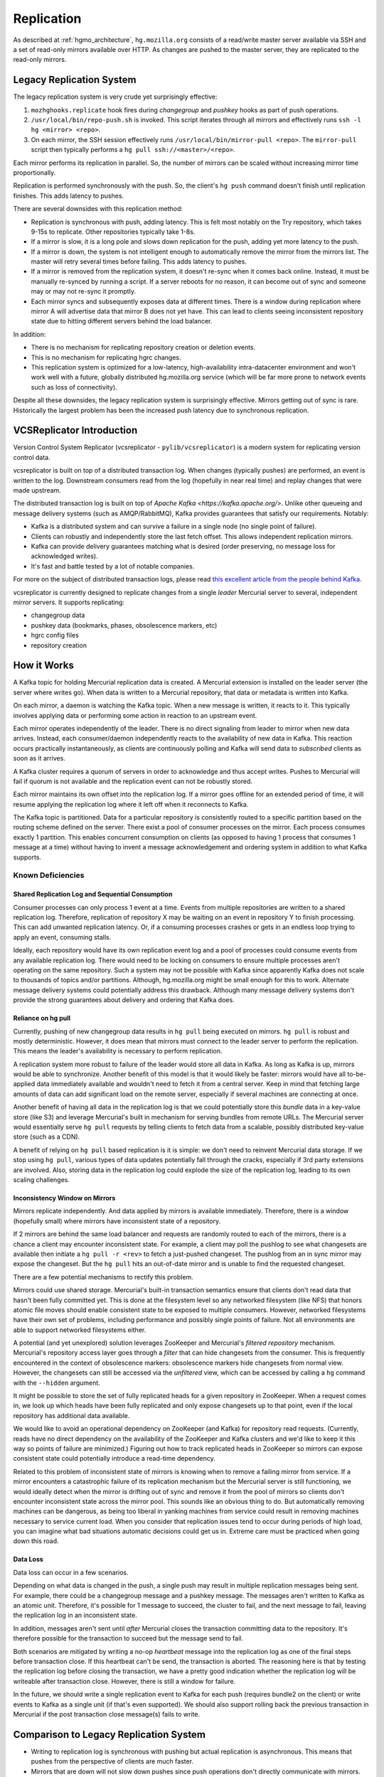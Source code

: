 .. _hgmo_replication:

===========
Replication
===========

As described at :ref:`hgmo_architecture`, ``hg.mozilla.org`` consists of
a read/write master server available via SSH and a set of read-only
mirrors available over HTTP. As changes are pushed to the master server,
they are replicated to the read-only mirrors.

Legacy Replication System
=========================

The legacy replication system is very crude yet surprisingly effective:

1. ``mozhghooks.replicate`` hook fires during *changegroup* and
   *pushkey* hooks as part of push operations.
2. ``/usr/local/bin/repo-push.sh`` is invoked. This script iterates
   through all mirrors and effectively runs ``ssh -l hg <mirror>
   <repo>``.
3. On each mirror, the SSH session effectively runs
   ``/usr/local/bin/mirror-pull <repo>``. The ``mirror-pull`` script
   then typically performs a ``hg pull ssh://<master>/<repo>``.

Each mirror performs its replication in parallel. So, the number of
mirrors can be scaled without increasing mirror time proportionally.

Replication is performed synchronously with the push. So, the client's
``hg push`` command doesn't finish until replication finishes. This adds
latency to pushes.

There are several downsides with this replication method:

* Replication is synchronous with push, adding latency. This is felt
  most notably on the Try repository, which takes 9-15s to replicate.
  Other repositories typically take 1-8s.
* If a mirror is slow, it is a long pole and slows down replication for
  the push, adding yet more latency to the push.
* If a mirror is down, the system is not intelligent enough to
  automatically remove the mirror from the mirrors list. The master will
  retry several times before failing. This adds latency to pushes.
* If a mirror is removed from the replication system, it doesn't re-sync
  when it comes back online. Instead, it must be manually re-synced by
  running a script. If a server reboots for no reason, it can become out
  of sync and someone may or may not re-sync it promptly.
* Each mirror syncs and subsequently exposes data at different times.
  There is a window during replication where mirror A will advertise
  data that mirror B does not yet have. This can lead to clients seeing
  inconsistent repository state due to hitting different servers behind
  the load balancer.

In addition:

* There is no mechanism for replicating repository creation or deletion
  events.
* This is no mechanism for replicating hgrc changes.
* This replication system is optimized for a low-latency,
  high-availability intra-datacenter environment and won't work well
  with a future, globally distributed hg.mozilla.org service (which will
  be far more prone to network events such as loss of connectivity).

Despite all these downsides, the legacy replication system is
surprisingly effective. Mirrors getting out of sync is rare.
Historically the largest problem has been the increased push latency due
to synchronous replication.

VCSReplicator Introduction
==========================

Version Control System Replicator (vcsreplicator - ``pylib/vcsreplicator``) is
a modern system for replicating version control data.

vcsreplicator is built on top of a distributed transaction log. When changes
(typically pushes) are performed, an event is written to the log. Downstream
consumers read from the log (hopefully in near real time) and replay changes
that were made upstream.

The distributed transaction log is built on top of
`Apache Kafka <https://kafka.apache.org/>`. Unlike other queueing and message
delivery systems (such as AMQP/RabbitMQ), Kafka provides guarantees that
satisfy our requirements. Notably:

* Kafka is a distributed system and can survive a failure in a single node
  (no single point of failure).
* Clients can robustly and independently store the last fetch offset. This
  allows independent replication mirrors.
* Kafka can provide delivery guarantees matching what is desired (order
  preserving, no message loss for acknowledged writes).
* It's fast and battle tested by a lot of notable companies.

For more on the subject of distributed transaction logs, please read
`this excellent article from the people behind Kafka <https://engineering.linkedin.com/distributed-systems/log-what-every-software-engineer-should-know-about-real-time-datas-unifying>`_.

vcsreplicator is currently designed to replicate changes from a single
*leader* Mercurial server to several, independent *mirror* servers. It
supports replicating:

* changegroup data
* pushkey data (bookmarks, phases, obsolescence markers, etc)
* hgrc config files
* repository creation

How it Works
============

A Kafka topic for holding Mercurial replication data is created. A
Mercurial extension is installed on the leader server (the server where
writes go). When data is written to a Mercurial repository, that data or
metadata is written into Kafka.

On each mirror, a daemon is watching the Kafka topic. When a new message
is written, it reacts to it. This typically involves applying data or
performing some action in reaction to an upstream event.

Each mirror operates independently of the leader. There is no direct
signaling from leader to mirror when new data arrives. Instead, each
consumer/daemon independently reacts to the availability of new data in
Kafka. This reaction occurs practically instantaneously, as clients are
continuously polling and Kafka will send data to *subscribed* clients
as soon as it arrives.

A Kafka cluster requires a quorum of servers in order to acknowledge and
thus accept writes. Pushes to Mercurial will fail if quorum is not
available and the replication event can not be robustly stored.

Each mirror maintains its own offset into the replication log. If a
mirror goes offline for an extended period of time, it will resume
applying the replication log where it left off when it reconnects to
Kafka.

The Kafka topic is partitioned. Data for a particular repository is
consistently routed to a specific partition based on the routing
scheme defined on the server. There exist a pool of consumer processes
on the mirror. Each process consumes exactly 1 partition. This enables
concurrent consumption on clients (as opposed to having 1 process that
consumes 1 message at a time) without having to invent a message
acknowledgement and ordering system in addition to what Kafka supports.

Known Deficiencies
------------------

Shared Replication Log and Sequential Consumption
^^^^^^^^^^^^^^^^^^^^^^^^^^^^^^^^^^^^^^^^^^^^^^^^^

Consumer processes can only process 1 event at a time. Events from multiple
repositories are written to a shared replication log. Therefore, replication
of repository X may be waiting on an event in repository Y to finish
processing. This can add unwanted replication latency. Or, if a consuming
processes crashes or gets in an endless loop trying to apply an event,
consuming stalls.

Ideally, each repository would have its own replication event log and
a pool of processes could consume events from any available replication
log. There would need to be locking on consumers to ensure multiple
processes aren't operating on the same repository. Such a system may not
be possible with Kafka since apparently Kafka does not scale to thousands
of topics and/or partitions. Although, hg.mozilla.org might be small enough
for this to work. Alternate message delivery systems could potentially
address this drawback. Although many message delivery systems don't provide
the strong guarantees about delivery and ordering that Kafka does.

Reliance on hg pull
^^^^^^^^^^^^^^^^^^^

Currently, pushing of new changegroup data results in ``hg pull`` being
executed on mirrors. ``hg pull`` is robust and mostly deterministic. However,
it does mean that mirrors must connect to the leader server to perform
the replication. This means the leader's availability is necessary to perform
replication.

A replication system more robust to failure of the leader would store all
data in Kafka. As long as Kafka is up, mirrors would be able to synchronize.
Another benefit of this model is that it would likely be faster: mirrors
would have all to-be-applied data immediately available and wouldn't need
to fetch it from a central server. Keep in mind that fetching large amounts
of data can add significant load on the remote server, especially if
several machines are connecting at once.

Another benefit of having all data in the replication log is that we could
potentially store this *bundle* data in a key-value store (like S3)
and leverage Mercurial's built in mechanism for serving bundles from remote
URLs. The Mercurial server would essentially serve ``hg pull`` requests by
telling clients to fetch data from a scalable, possibly distributed
key-value store (such as a CDN).

A benefit of relying on ``hg pull`` based replication is it is simple:
we don't need to reinvent Mercurial data storage. If we stop using ``hg
pull``, various types of data updates potentially fall through the cracks,
especially if 3rd party extensions are involved. Also, storing data in
the replication log could explode the size of the replication log, leading
to its own scaling challenges.

Inconsistency Window on Mirrors
^^^^^^^^^^^^^^^^^^^^^^^^^^^^^^^

Mirrors replicate independently. And data applied by mirrors is available
immediately. Therefore, there is a window (hopefully small) where mirrors
have inconsistent state of a repository.

If 2 mirrors are behind the same load balancer and requests are randomly
routed to each of the mirrors, there is a chance a client may encounter
inconsistent state. For example, a client may poll the pushlog to see
what changesets are available then initiate a ``hg pull -r <rev>`` to
fetch a just-pushed changeset. The pushlog from an in sync mirror may
expose the changeset. But the ``hg pull`` hits an out-of-date mirror and
is unable to find the requested changeset.

There are a few potential mechanisms to rectify this problem.

Mirrors could use shared storage. Mercurial's built-in transaction semantics
ensure that clients don't read data that hasn't been fully committed yet.
This is done at the filesystem level so any networked filesystem (like
NFS) that honors atomic file moves should enable consistent state to be
exposed to multiple consumers. However, networked filesystems have their
own set of problems, including performance and possibly single points of
failure. Not all environments are able to support networked filesystems
either.

A potential (and yet unexplored) solution leverages ZooKeeper and
Mercurial's *filtered repository* mechanism. Mercurial's repository
access layer goes through a *filter* that can hide changesets from the
consumer. This is frequently encountered in the context of obsolescence
markers: obsolescence markers hide changesets from normal view. However,
the changesets can still be accessed via the *unfiltered* view, which can
be accessed by calling a ``hg`` command with the ``--hidden`` argument.

It might be possible to store the set of fully replicated heads for a
given repository in ZooKeeper. When a request comes in, we look up which
heads have been fully replicated and only expose changesets up to that
point, even if the local repository has additional data available.

We would like to avoid an operational dependency on ZooKeeper (and Kafka)
for repository read requests. (Currently, reads have no direct dependency
on the availability of the ZooKeeper and Kafka clusters and we'd like to
keep it this way so points of failure are minimized.) Figuring out how
to track replicated heads in ZooKeeper so mirrors can expose consistent
state could potentially introduce a read-time dependency.

Related to this problem of inconsistent state of mirrors is knowing
when to remove a failing mirror from service. If a mirror encounters a
catastrophic failure of its replication mechanism but the Mercurial server
is still functioning, we would ideally detect when the mirror is drifting
out of sync and remove it from the pool of mirrors so clients don't
encounter inconsistent state across the mirror pool. This sounds like
an obvious thing to do. But automatically removing machines can be
dangerous, as being too liberal in yanking machines from service could
result in removing machines necessary to service current load. When you
consider that replication issues tend to occur during periods of high
load, you can imagine what bad situations automatic decisions could get us
in. Extreme care must be practiced when going down this road.

Data Loss
^^^^^^^^^

Data loss can occur in a few scenarios.

Depending on what data is changed in the push, a single push may result
in multiple replication messages being sent. For example, there could be
a changegroup message and a pushkey message. The messages aren't written
to Kafka as an atomic unit. Therefore, it's possible for 1 message to
succeed, the cluster to fail, and the next message to fail, leaving the
replication log in an inconsistent state.

In addition, messages aren't sent until *after* Mercurial closes the
transaction committing data to the repository. It's therefore possible
for the transaction to succeed but the message send to fail.

Both scenarios are mitigated by writing a no-op *heartbeat* message into
the replication log as one of the final steps before transaction close.
If this heartbeat can't be send, the transaction is aborted. The
reasoning here is that by testing the replication log before closing the
transaction, we have a pretty good indication whether the replication
log will be writeable after transaction close. However, there is still
a window for failure.

In the future, we should write a single replication event to Kafka for
each push (requires bundle2 on the client) or write events to Kafka as a
single unit (if that's even supported). We should also support rolling
back the previous transaction in Mercurial if the post transaction
close message(s) fails to write.

Comparison to Legacy Replication System
=======================================

* Writing to replication log is synchronous with pushing but actual
  replication is asynchronous. This means that pushes from the perspective
  of clients are much faster.
* Mirrors that are down will not slow down pushes since push operations
  don't directly communicate with mirrors.
* Mirrors that go down will recover and catch up on replication backlog
  when they return to service (as opposed to requiring manual intervention
  to correct).
* Repository creation events will be automatically replicated.
* hgrc changes will be replicated.
* It will be much easier to write tools that key off the replication log
  for performing additional actions (IRC notifications, e-mail notifications,
  Git mirroring, bug updates, etc).
* (Eventually) The window where inconsistent state is exposed on mirrors
  will be shrunk drastically.

Installation and Configuring
============================

vcsreplicator requires Python 2.7+, access to an Apache Kafka cluster, and
an existing Mercurial server or repository.

For now, we assume you have a Kafka cluster configured. (We'll write the docs
eventually.)

Mercurial Extension Installation
--------------------------------

On a machine that is to produce or consume replication events, you will need
to install the vcsreplicator Python package::

   $ pip install /version-control-tools/pylib/vcsreplicator

On the leader machine, you will need to install a Mercurial extension.
Assuming this repository is checked out in ``/version-control-tools``, you
will need the following in an hgrc file (either the global one or one
inside a repository you want replicated)::

   [extensions]
   # Load it by Python module (assuming it is in sys.path for the
   # Mercurial server processes)
   vcsreplicator.hgext =

   # Load it by path.
   vcsreplicator = /path/to/vcsreplicator/hgext.py

Producer hgrc Config
--------------------

You'll need to configure your hgrc file to work with vcsreplicator::

   [replicationproducer]

   # Kafka host(s) to connect to.
   hosts = localhost:9092

   # Kafka client id
   clientid = 1

   # Kafka topic to write pushed data to
   topic = pushdata

   # How to map local repository paths to partions. You can:
   #
   # * Have a single partition for all repos
   # * Map a single repo to a single partition
   # * Map multiple repos to multiple partitions
   #
   # The partition map is read in sorted order of the key names.
   # Values are <partition>:<regexp>. If the partitions are a comma
   # delimited list of integers, then the repo path will be hashed and
   # routed to the same partition over time. This ensures that all
   # messages for a specific repo are routed to the same partition and
   # thus consumed in a strict first in first out ordering.
   #
   # Map {repos}/foo to partition 0
   # Map everything else to partitions 1, 2, 3, and 4.
   partitionmap.0foo = 0:\{repos\}/foo
   partitionmap.1bar = 1,2,3,4:.*

   # Required acknowledgement for writes. See the Kafka docs. -1 is
   # strongly preferred in order to not lose data.
   reqacks = -1

   # How long (in MS) to wait for acknowledgements on write requests.
   # If a write isn't acknowledged in this time, the write is cancelled
   # and Mercurial rolls back its transaction.
   acktimeout = 10000

   # Normalize local filesystem paths for representation on the wire.
   # This enables leader and mirrors to have different local filesystem
   # paths.
   [replicationpathrewrites]
   /var/repos/ = {repos}/

Consumer Config File
--------------------

The consumer daemon requires a config file.

The ``[consumer]`` section defines how to connect to Kafka to receive
events. You typically only need to define it on the follower nodes.
It contains the following variables:

hosts
   Comma delimited list of ``host:port`` strings indicating Kafka hosts.
client_id
   Unique identifier for this client.
connect_timeout
   Timeout in milliseconds for connecting to Kafka.
topic
   Kafka topic to consume. Should match producer's config.
group
   Kafka group the client is part of.

   **You should define this to a unique value.**

The ``[path_rewrites]`` section defines mappings for how local filesystem
paths are normalized for storage in log messages and vice-versa.

This section is not required. Presence of this section is used to abstract
storage-level implementation details and to allow messages to define
a repository without having to use local filesystem paths. It's best
to explain by example. e.g.::

   [path_rewrites]
   /repos/hg/ = {hg}/

If a replication producer produces an event related to a repository under
``/repos/hg/`` - let's say ``/repos/hg/my-repo``, it will normalize the
path in the replication event to ``{hg}/my-repo``. You could add a
corresponding entry in the config of the follower node::

   [path_rewrites]
   {hg}/ = /repos/mirrors/hg/

When the consumer sees ``{hg}/my-repo``, it will expand it to
``/repos/mirrors/hg/my-repo``.

Path rewrites are very simple. We take the input string and match against
registered rewrites in the order they were defined. Only a leading string
search is performed - we don't match if the first character is different.
Also, the match is case-insensitive (due to presence of case-insensitive
filesystems that may report different path casing) but case-preserving. If
you have camelCase in your repository name, it will be preserved.

The ``[pull_url_rewrites]`` section is used to map repository paths
from log messages into URLs suitable for pulling from the leader.
They work very similarly to ``[path_rewrites]``.

The use case of this section is that it allows consumers to construct
URLs to the leader repositories at message processing time rather than
message produce time. Since URLs may change over time (don't tell Roy T.
Fielding) and since the log may be persisted and replayed months or even
years later, there needs to be an abstraction to redefine the location
of a repository later.

.. note::

   The fact that consumers perform an ``hg pull`` and need URLs to pull
   from is unfortunate. Ideally all repository data would be
   self-contained within the log itself. Look for a future feature
   addition to vcsreplicator to provide self-contained logs.

Current and Planned Project State
=================================

The project is currently in its early stages. The immediate goal of the
project is to take control of replication for hg.mozilla.org, replacing
the synchronous-with-push and non-robust replication described above. The
existing solution is prone to many failures, so fortunately the bar is set
low.

